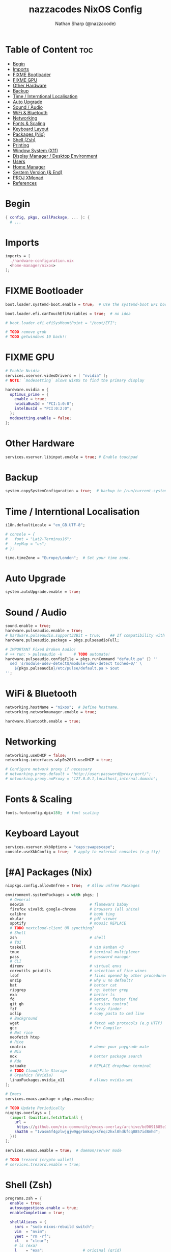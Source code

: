 #+title: nazzacodes NixOS Config
#+author: Nathan Sharp (@nazzacode)
#+description: Nathan's (nazzacode's) Personal NixOS config.
#+startup: num
#+options: toc:2
#+property: header-args :tangle yes :padline yes

* Table of Content :toc:
:PROPERTIES:
:UNNUMBERED:
:END:
- [[#begin][Begin]]
- [[#imports][Imports]]
- [[#fixme-bootloader][FIXME Bootloader]]
- [[#fixme-gpu][FIXME GPU]]
- [[#other-hardware][Other Hardware]]
- [[#backup][Backup]]
-  [[#time--interntional-localisation][Time / Interntional Localisation]]
- [[#auto-upgrade][Auto Upgrade]]
- [[#sound--audio][Sound / Audio]]
- [[#wifi--bluetooth][WiFi & Bluetooth]]
- [[#networking][Networking]]
- [[#fonts--scaling][Fonts & Scaling]]
- [[#keyboard-layout][Keyboard Layout]]
- [[#packages-nix][Packages (Nix)]]
- [[#shell-zsh][Shell (Zsh)]]
- [[#printing][Printing]]
- [[#window-system-x11][Window System (X11)]]
- [[#display-manager--desktop-environment][Display Manager / Desktop Environment]]
- [[#users][Users]]
- [[#home-manager][Home Manager]]
- [[#system-version--end][System Version (& End)]]
- [[#proj-xmonad][PROJ XMonad]]
- [[#references][References]]

* Begin
#+begin_src nix
{ config, pkgs, callPackage, ... }: {
  # ...
#+end_src
* Imports
#+begin_src nix
  imports = [
    ./hardware-configuration.nix
    <home-manager/nixos>
  ];
#+end_src
* FIXME Bootloader
#+begin_src  nix
  boot.loader.systemd-boot.enable = true;  # Use the systemd-boot EFI boot loader

  boot.loader.efi.canTouchEfiVariables = true;  # no idea

  # boot.loader.efi.efiSysMountPoint = "/boot/EFI";

  # TODO remove grub
  # TODO getwindows 10 back!!
#+end_src
* FIXME GPU
#+begin_src nix
  # Enable Nvidia
  services.xserver.videoDrivers = [ "nvidia" ];
  # NOTE: `modesetting` alows NixOS to find the primary display

  hardware.nvidia = {
    optimus_prime = {
      enable = true;
      nvidiaBusId = "PCI:1:0:0";
      intelBusId = "PCI:0:2:0";
    };
    modesetting.enable = false;
  };
#+end_src

* Other Hardware
#+begin_src nix
  services.xserver.libinput.enable = true; # Enable touchpad
#+end_src
* Backup
#+begin_src nix
  system.copySystemConfiguration = true;  # backup in /run/current-system
#+end_src
*  Time / Interntional Localisation
#+begin_src nix
  i18n.defaultLocale = "en_GB.UTF-8";

  # console = {
  #   font = "Lat2-Terminus16";
  #   keyMap = "us";
  # };

  time.timeZone = "Europe/London";  # Set your time zone.
#+end_src
* Auto Upgrade
#+begin_src nix
  system.autoUpgrade.enable = true;
#+end_src
* Sound / Audio
#+begin_src nix
  sound.enable = true;
  hardware.pulseaudio.enable = true;
  # hardware.pulseaudio.support32Bit = true;    ## If compatibility with 32-bit applications is desired.
  hardware.pulseaudio.package = pkgs.pulseaudioFull;

  # IMPORTANT Fixed Broken Audio!
  # ++ run: > pulseaudio -k     # TODO automate!
  hardware.pulseaudio.configFile = pkgs.runCommand "default.pa" {} ''
    sed 's/module-udev-detect$/module-udev-detect tsched=0/' \
      ${pkgs.pulseaudio}/etc/pulse/default.pa > $out
  '';
#+end_src
* WiFi & Bluetooth
#+begin_src  nix
  networking.hostName = "nixos";  # Define hostname.
  networking.networkmanager.enable = true;

  hardware.bluetooth.enable = true;
#+end_src
* Networking
#+begin_src nix
  networking.useDHCP = false;
  networking.interfaces.wlp0s20f3.useDHCP = true;

  # Configure network proxy if necessary
  # networking.proxy.default = "http://user:password@proxy:port/";
  # networking.proxy.noProxy = "127.0.0.1,localhost,internal.domain";
#+end_src

* Fonts & Scaling
#+begin_src nix
  fonts.fontconfig.dpi=180;  # font scaling
#+end_src
* Keyboard Layout

#+begin_src nix
  services.xserver.xkbOptions = "caps:swapescape";
  console.useXkbConfig = true;  # apply to external consoles (e.g tty)
#+end_src

* [#A] Packages (Nix)
:PROPERTIES:
:ID:       c47e9320-0476-4ec3-a9dc-7a3dd0d95240
:END:
#+begin_src nix
  nixpkgs.config.allowUnfree = true;  # Allow unfree Packages

  environment.systemPackages = with pkgs; [
    # General
    neovim                             # flamewars babay
    firefox vivaldi google-chrome      # browsers (all shite)
    calibre                            # book ting
    okular                             # pdf viewer
    spotify                            # moosic REPLACE
    # TODO nextcloud-client OR syncthing?
    # Shell
    zsh                                # shell
    # TUI
    taskell                            # vim kanban <3
    tmux                               # terminal multiplexer
    pass                               # password manager
    # CLI
    direnv                             # virtual envs
    coreutils pciutils                 # selection of fine wines
    lsof                               # files opened by other procedures
    unzip                              # why u no default?
    bat                                # better cat
    ripgrep                            # rg: better grep
    exa                                # better ls
    fd                                 # better, faster find
    git gh                             # version control
    fzf                                # fuzzy finder
    xclip                              # copy pasta to cmd line
    # Background
    wget                               # fetch web protocols (e.g HTTP)
    gcc                                # C++ Compiler
    # Not rice
    neofetch htop
    # Rice
    cmatrix                            # above your paygrade mate
    # Nix
    nox                                # better package search
    # Kde
    yakuake                            # REPLACE dropdown terminal
    # TODO Cloud/File Storage
    # Grpahics (Nvidia)
    linuxPackages.nvidia_x11           # allows nvidia-smi
  ];

  # Emacs
  services.emacs.package = pkgs.emacsGcc;

  # TODO Update Periodically
  nixpkgs.overlays = [
    (import (builtins.fetchTarball {
      url =
       https://github.com/nix-community/emacs-overlay/archive/bd9091685e329ddeff1084604e7b2ba6a3b300c2.tar.gz;
      sha256 = "1vasm5f4gzlwjgjw9ggrbmkajxkfnqc2hxl0hdkfcq0857id8mhd";
    }))
  ];

  services.emacs.enable = true;  # daemon/server mode

  # TODO trezord (crypto wallet)
  # services.trezord.enable = true;
#+end_src

* Shell (Zsh)
#+begin_src nix
  programs.zsh = {
    enable = true;
    autosuggestions.enable = true;
    enableCompletion = true;

    shellAliases = {
      snrs = "sudo nixos-rebuild switch";
      vim  = "nvim";
      yeet = "rm -rf";
      cl   = "clear";
      # ls (exa)
      l    = "exa";                 # original (grid)
      ls   = "exa -lF --icons";     # new defualt
      lT   = "exa -lFT";            # recursive tree
      ldot = "exa -lFd .* --icons"; # dotfiles
    };

    shellInit = ''
      path+=("$HOME/.emacs.d/bin")   # doom to PATH

      export KEYTIMEOUT=1            # faster vi-mode switching

      mkcd () { mkdir -p $1; cd $1 } # make and move into directory

      # ? zsh-system-clipboard permission
      source "$HOME/.zplug/repos/kutsan/zsh-system-clipboard/zsh-system-clipboard.zsh"

      export PATH
    '';
  };
#+end_src
* Printing
#+begin_src nix
  # Enable CUPS to print documents.
  # services.printing.enable = true;
#+end_src

* Window System (X11)
#+begin_src nix
  # Enable the X11 windowing system.
  services.xserver.enable = true;
  services.xserver.layout = "gb";
#+end_src
* Display Manager / Desktop Environment
#+begin_src nix
  services.xserver.displayManager.sddm.enable = true;
  services.xserver.desktopManager.plasma5.enable = true;
#+end_src
* Users
#+begin_src nix
  # Define a user account. Don't forget to set a password with ‘passwd’.
  users.users.nathan = {
    description = "Nathan Sharp";
    isNormalUser = true;
    home = "/home/nathan";
    shell = pkgs.zsh;
    extraGroups = [ "wheel" "network manager" "network"
                                  "video" "vboxusers" "audio" ];
  };
#+end_src
* Home Manager
#+begin_src nix
  home-manager.users.nathan = { pkgs, ... }: {

    # TODO home.packages = [ pkgs.atool pkgs.httpie ];

    programs.zsh = {
      enable = true;
      autocd = true;

      zplug = {
        enable = true;

        plugins = [
          { name = "plugins/colored-man-pages"; tags = [from:oh-my-zsh]; }
          { name = "plugins/colorize";          tags = [from:oh-my-zsh]; }
          { name = "plugins/command-not-found"; tags = [from:oh-my-zsh]; }
          { name = "plugins/fd";                tags = [from:oh-my-zsh]; }
          { name = "plugins/fzf";               tags = [from:oh-my-zsh]; }
          { name = "plugins/git";               tags = [from:oh-my-zsh]; }
          { name = "plugins/ripgrep";           tags = [from:oh-my-zsh]; }
          { name = "plugins/tmux";              tags = [from:oh-my-zsh]; }
          { name = "plugins/tmux";              tags = [from:oh-my-zsh]; }
          { name = "plugins/vi-mode";           tags = [from:oh-my-zsh]; }
          # { name = "plugins/cargo";             tags = [from:oh-my-zsh]; }
          # { name = "plugins/direnv";            tags = [from:oh-my-zsh]; }
          # { name = "plugins/pass";              tags = [from:oh-my-zsh]; }
          # { name = "plugins/rsync";             tags = [from:oh-my-zsh]; }
          # { name = "plugins/"; tags = [from:oh-my-zsh]; }
          { name = "kutsan/zsh-system-clipboard"; }  # IMPORTANT
          # DECAP { name = "romkatv/powerlevel10k"; tags = [ as:theme depth:1 ]; }
        ];
      };
    };

    programs.fzf = {
      enable = true;
      enableZshIntegration = true;
    };

    programs.git = {
      enable = true;
      userName  = "nazzacode";
      userEmail = "nasharp@outlook.com";
    };


    programs.autorandr = {
      enable = true;
    };

  };

  # TODO
  # ".tmux.conf" = {
  #  text = ''
  #  set-option -g default-shell /run/current-system/sw/bin/fish
  #  set-window-option -g mode-keys vi
  #  set -g default-terminal "screen-256color"
  #  set -ga terminal-overrides ',screen-256color:Tc'
  #  '';
  # };
#+end_src

* System Version (& End)
#+begin_src nix
  # This value determines the NixOS release from which the default
  # settings for stateful data, like file locations and database versions
  # on your system were taken. It‘s perfectly fine and recommended to leave
  # this value at the release version of the first install of this system.
  # Before changing this value read the documentation for this option
  # (e.g. man configuration.nix or on https://nixos.org/nixos/options.html).
  system.stateVersion = "21.05"; # Did you read the comment?
}
#+end_src
* PROJ XMonad
#+begin_src nix
  # Enable Xmonad Tiling Window Manager
  #services.xserver = {
  #  windowManager.xmonad = {
  #    enable = true;
  #    enableContribAndExtras = true;
  #   extraPackages = haskellPackages: [
  #      haskellPackages.xmonad-contrib
  #      haskellPackages.xmonad-extras
  #      haskellPackages.xmonad
  #    ];
  #  };
    # commented for kde run
    # displayManager.defaultSession = "none+xmonad";
    # desktopManager.xterm.enable = false;

    # displayManager.sessionCommands = with pkgs; lib.mkAfter
    #   ''
    #   xmodmap /path/to/.Xmodmap
    #   '';
  # };
#+end_src
* References
